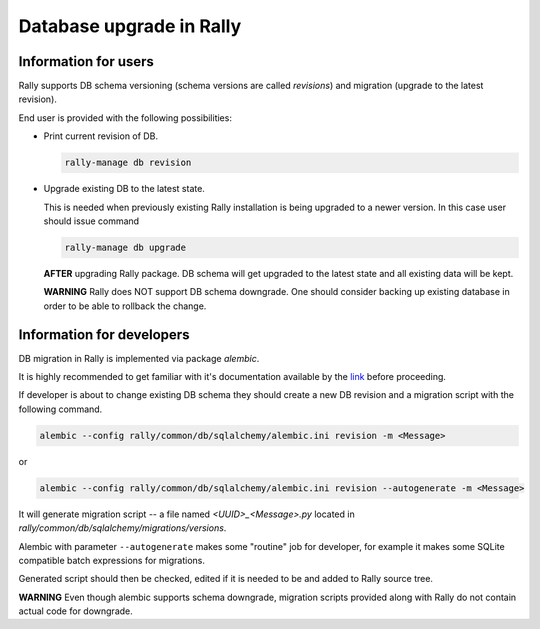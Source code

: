 ..
      Copyright 2016 Mirantis Inc. All Rights Reserved.

      Licensed under the Apache License, Version 2.0 (the "License"); you may
      not use this file except in compliance with the License. You may obtain
      a copy of the License at

          http://www.apache.org/licenses/LICENSE-2.0

      Unless required by applicable law or agreed to in writing, software
      distributed under the License is distributed on an "AS IS" BASIS, WITHOUT
      WARRANTIES OR CONDITIONS OF ANY KIND, either express or implied. See the
      License for the specific language governing permissions and limitations
      under the License.

.. _db_migrations:

Database upgrade in Rally
=========================

Information for users
---------------------

Rally supports DB schema versioning (schema versions are called *revisions*)
and migration (upgrade to the latest revision).

End user is provided with the following possibilities:

- Print current revision of DB.

  .. code-block:: shell

    rally-manage db revision

- Upgrade existing DB to the latest state.

  This is needed when previously existing Rally installation is being
  upgraded to a newer version. In this case user should issue command

  .. code-block:: shell

    rally-manage db upgrade

  **AFTER** upgrading Rally package. DB schema
  will get upgraded to the latest state and all existing data will be kept.

  **WARNING** Rally does NOT support DB schema downgrade. One should consider
  backing up existing database in order to be able to rollback the change.

Information for developers
--------------------------

DB migration in Rally is implemented via package *alembic*.

It is highly recommended to get familiar with it's documentation
available by the link_ before proceeding.

If developer is about to change existing DB schema they should
create a new DB revision and a migration script with the following command.

.. code-block:: shell

  alembic --config rally/common/db/sqlalchemy/alembic.ini revision -m <Message>

or

.. code-block:: shell

  alembic --config rally/common/db/sqlalchemy/alembic.ini revision --autogenerate -m <Message>

It will generate migration script -- a file named `<UUID>_<Message>.py`
located in `rally/common/db/sqlalchemy/migrations/versions`.

Alembic with parameter ``--autogenerate`` makes some "routine" job for
developer, for example it makes some SQLite compatible batch expressions for
migrations.

Generated script should then be checked, edited if it is needed to be
and added to Rally source tree.

**WARNING** Even though alembic supports schema downgrade, migration
scripts provided along with Rally do not contain actual code for
downgrade.

.. references:

.. _link: https://alembic.readthedocs.org
